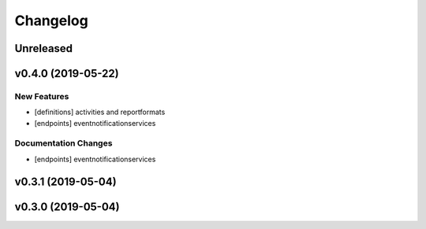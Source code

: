 Changelog
=========

Unreleased
----------

v0.4.0 (2019-05-22)
-------------------

New Features
~~~~~~~~~~~~

-  [definitions] activities and reportformats
-  [endpoints] eventnotificationservices

Documentation Changes
~~~~~~~~~~~~~~~~~~~~~

-  [endpoints] eventnotificationservices

v0.3.1 (2019-05-04)
-------------------

v0.3.0 (2019-05-04)
-------------------
